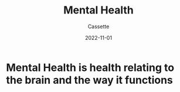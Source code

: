 #+TITLE: Mental Health
#+DESCRIPTION: Notes on mental health
#+AUTHOR: Cassette
#+DATE: 2022-11-01
#+STARTUP: showall

* Mental Health is health relating to the brain and the way it functions
